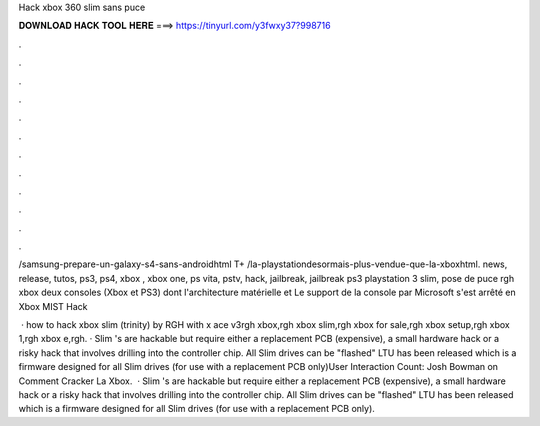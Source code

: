 Hack xbox 360 slim sans puce



𝐃𝐎𝐖𝐍𝐋𝐎𝐀𝐃 𝐇𝐀𝐂𝐊 𝐓𝐎𝐎𝐋 𝐇𝐄𝐑𝐄 ===> https://tinyurl.com/y3fwxy37?998716



.



.



.



.



.



.



.



.



.



.



.



.

/samsung-prepare-un-galaxy-s4-sans-androidhtml T+ /la-playstationdesormais-plus-vendue-que-la-xboxhtml. news, release, tutos, ps3, ps4, xbox , xbox one, ps vita, pstv, hack, jailbreak, jailbreak ps3 playstation 3 slim, pose de puce rgh xbox  deux consoles (Xbox et PS3) dont l'architecture matérielle et Le support de la console par Microsoft s'est arrêté en Xbox MIST Hack 

 · how to hack xbox slim (trinity) by RGH with x ace v3rgh xbox,rgh xbox slim,rgh xbox for sale,rgh xbox setup,rgh xbox 1,rgh xbox e,rgh. · Slim 's are hackable but require either a replacement PCB (expensive), a small hardware hack or a risky hack that involves drilling into the controller chip. All Slim drives can be "flashed" LTU has been released which is a firmware designed for all Slim drives (for use with a replacement PCB only)User Interaction Count: Josh Bowman on Comment Cracker La Xbox.  · Slim 's are hackable but require either a replacement PCB (expensive), a small hardware hack or a risky hack that involves drilling into the controller chip. All Slim drives can be "flashed" LTU has been released which is a firmware designed for all Slim drives (for use with a replacement PCB only).
